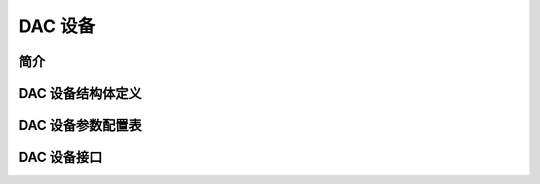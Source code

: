 DAC 设备
=========================

简介
------------------------


DAC 设备结构体定义
------------------------

DAC 设备参数配置表
------------------------

DAC 设备接口
------------------------
